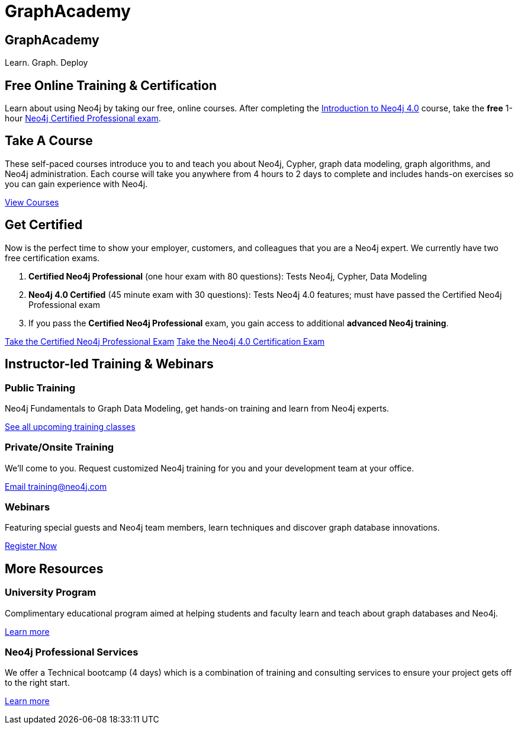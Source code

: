 = GraphAcademy
:page-layout: landing
:page-toclevels: -1

[.hero]
== GraphAcademy

Learn. Graph. Deploy

== Free Online Training & Certification

Learn about using Neo4j by taking our free, online courses. After completing the link:/graphacademy/online-training/introduction-to-neo4j-40/[Introduction to Neo4j 4.0] course, take the **free** 1-hour link:https://neo4j.com/graphacademy/neo4j-certification/[Neo4j Certified Professional exam].

[.secondary]
== Take A Course

These self-paced courses introduce you to and teach you about Neo4j, Cypher, graph data modeling, graph algorithms, and Neo4j administration. Each course will take you anywhere from 4 hours to 2 days to complete and includes hands-on exercises so you can gain experience with Neo4j.

link:/graphacademy/online-training/[View Courses, role=more information]

== Get Certified

Now is the perfect time to show your employer, customers, and colleagues that you are a Neo4j expert. We currently have two free certification exams.

1. **Certified Neo4j Professional** (one hour exam with 80 questions): Tests Neo4j, Cypher, Data Modeling
2. **Neo4j 4.0 Certified** (45 minute exam with 30 questions): Tests Neo4j 4.0 features; must have passed the Certified Neo4j Professional exam
3. If you pass the **Certified Neo4j Professional** exam, you gain access to additional **advanced Neo4j training**.

link:/graphacademy/neo4j-certification/[Take the Certified Neo4j Professional Exam, role=button]
link:/graphacademy/neo4j-certification-40/[Take the Neo4j 4.0 Certification Exam, role=button]

[.flex.secondary]
== Instructor-led Training & Webinars

[.column]
=== Public Training

Neo4j Fundamentals to Graph Data Modeling, get hands-on training and learn from Neo4j experts.

link:https://neo4j.com/events/world/training/[See all upcoming training classes^, role=more information]

[.column]
=== Private/Onsite Training

We’ll come to you. Request customized Neo4j training for you and your development team at your office.

mailto:training@neo4j.com[Email \training@neo4j.com^, role=more information]

[.column]
=== Webinars

Featuring special guests and Neo4j team members, learn techniques and discover graph database innovations.

link:https://neo4j.com/webinars/[Register Now^, role=more information]

[.flex.discrete]
== More Resources

[.column]
=== University Program
Complimentary educational program aimed at helping students and faculty learn and teach about graph databases and Neo4j.

xref:university-program.adoc[Learn more, role=more information]

[.column]
=== Neo4j Professional Services
We offer a Technical bootcamp (4 days) which is a combination of training and consulting services to ensure your project gets off to the right start.

link:https://neo4j.com/professional-services[Learn more, role=more information]

